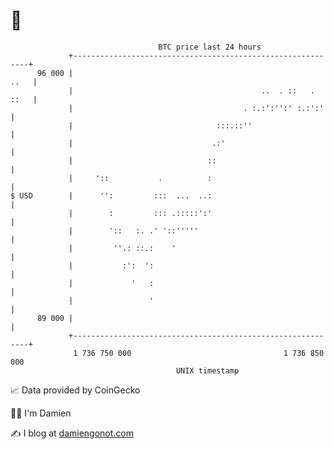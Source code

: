 * 👋

#+begin_example
                                    BTC price last 24 hours                    
                +------------------------------------------------------------+ 
         96 000 |                                                       ..   | 
                |                                          ..  . ::   . ::   | 
                |                                      . :.:':'':' :.:':'    | 
                |                                :::.::''                    | 
                |                               .:'                          | 
                |                              ::                            | 
                |     '::           .          :                             | 
   $ USD        |      '':         :::  ...  ..:                             | 
                |        :         ::: .:::::':'                             | 
                |        '::   :. .' '::'''''                                | 
                |         ''.: ::.:    '                                     | 
                |           :':  ':                                          | 
                |             '   :                                          | 
                |                 '                                          | 
         89 000 |                                                            | 
                +------------------------------------------------------------+ 
                 1 736 750 000                                  1 736 850 000  
                                        UNIX timestamp                         
#+end_example
📈 Data provided by CoinGecko

🧑‍💻 I'm Damien

✍️ I blog at [[https://www.damiengonot.com][damiengonot.com]]
